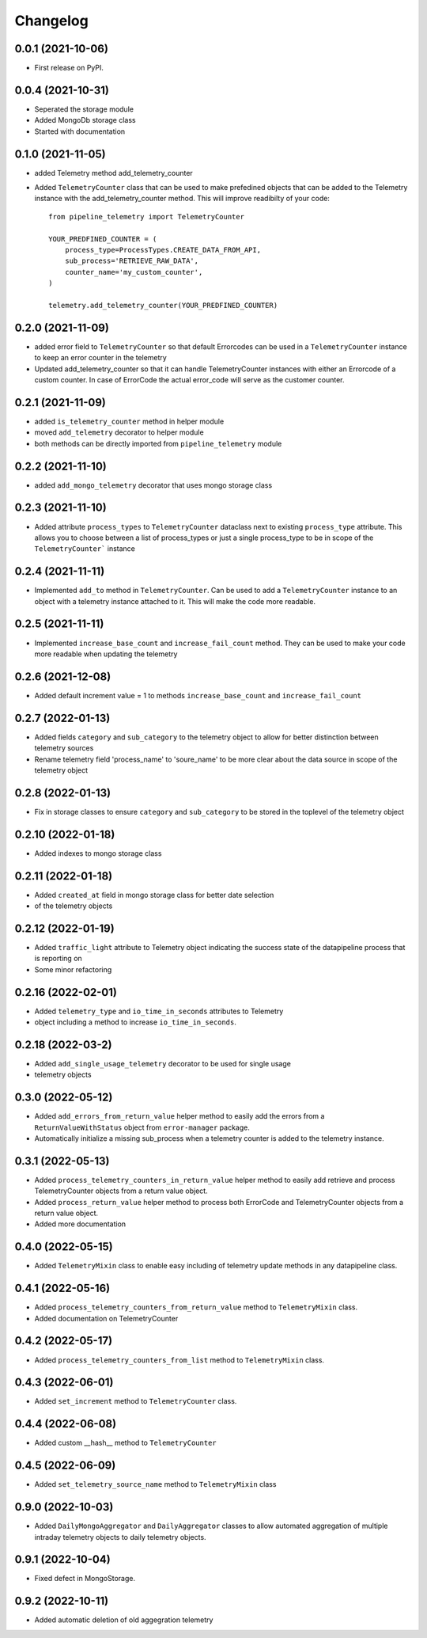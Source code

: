 
Changelog
=========

0.0.1 (2021-10-06)
------------------

* First release on PyPI.


0.0.4 (2021-10-31)
------------------

* Seperated the storage module
* Added MongoDb storage class
* Started with documentation

0.1.0 (2021-11-05)
------------------

* added Telemetry method add_telemetry_counter 
* Added ``TelemetryCounter`` class that can be used to make prefedined objects
  that can be added to the Telemetry instance with the add_telemetry_counter
  method. This will improve readibilty of your code::

    from pipeline_telemetry import TelemetryCounter

    YOUR_PREDFINED_COUNTER = (
        process_type=ProcessTypes.CREATE_DATA_FROM_API,
        sub_process='RETRIEVE_RAW_DATA',
        counter_name='my_custom_counter',
    )

    telemetry.add_telemetry_counter(YOUR_PREDFINED_COUNTER)


0.2.0 (2021-11-09)
------------------

* added error field to ``TelemetryCounter`` so that default Errorcodes
  can be used in a ``TelemetryCounter`` instance to keep an error counter
  in the telemetry
* Updated add_telemetry_counter so that it can handle TelemetryCounter instances
  with either an Errorcode of a custom counter. In case of ErrorCode the actual
  error_code will serve as the customer counter. 


0.2.1 (2021-11-09)
------------------

* added ``is_telemetry_counter`` method in helper module
* moved ``add_telemetry`` decorator to helper module
* both methods can be directly imported from ``pipeline_telemetry`` module

0.2.2 (2021-11-10)
------------------

* added ``add_mongo_telemetry`` decorator that uses mongo storage class

0.2.3 (2021-11-10)
------------------

* Added attribute ``process_types`` to ``TelemetryCounter`` dataclass next to
  existing ``process_type`` attribute. This allows you to choose between a list
  of process_types or just a single process_type to be in scope of the ``TelemetryCounter``` instance
  

0.2.4 (2021-11-11)
------------------

* Implemented ``add_to`` method in ``TelemetryCounter``. Can be used to  add a
  ``TelemetryCounter`` instance to an object with a telemetry instance attached
  to it. This will make the code more readable.

0.2.5 (2021-11-11)
------------------

* Implemented ``increase_base_count`` and ``increase_fail_count`` method. They
  can be used to make your code more readable when updating the telemetry


0.2.6 (2021-12-08)
------------------

* Added default increment value = 1 to methods ``increase_base_count`` and
  ``increase_fail_count``

0.2.7 (2022-01-13)
------------------

* Added fields ``category`` and ``sub_category`` to the telemetry object to
  allow for better distinction between telemetry sources
* Rename telemetry field 'process_name' to 'soure_name' to be more clear about
  the data source in scope of the telemetry object

0.2.8 (2022-01-13)
------------------

* Fix in storage classes to ensure ``category`` and ``sub_category`` to be
  stored in the toplevel of the telemetry object

0.2.10 (2022-01-18)
-------------------

* Added indexes to mongo storage class

0.2.11 (2022-01-18)
-------------------

* Added ``created_at`` field in mongo storage class for better date selection
* of the telemetry objects

0.2.12 (2022-01-19)
-------------------

* Added ``traffic_light`` attribute to Telemetry object indicating the success
  state of the datapipeline process that is reporting on
* Some minor refactoring

0.2.16 (2022-02-01)
-------------------

* Added ``telemetry_type`` and ``io_time_in_seconds`` attributes to Telemetry
* object including a method to increase ``io_time_in_seconds``.


0.2.18 (2022-03-2)
-------------------

* Added ``add_single_usage_telemetry`` decorator to be used for single usage
* telemetry objects

0.3.0 (2022-05-12)
-------------------

* Added ``add_errors_from_return_value`` helper method to easily add the errors
  from a ``ReturnValueWithStatus`` object from ``error-manager`` package.
* Automatically initialize a missing sub_process when a telemetry counter is
  added to the telemetry instance.


0.3.1 (2022-05-13)
-------------------

* Added ``process_telemetry_counters_in_return_value`` helper method to easily
  add retrieve and process TelemetryCounter objects from a return value object.
* Added ``process_return_value`` helper method to process both ErrorCode and
  TelemetryCounter objects from a return value object.
* Added more documentation

0.4.0 (2022-05-15)
-------------------

* Added ``TelemetryMixin`` class to enable easy including of telemetry update
  methods in any datapipeline class.
  

0.4.1 (2022-05-16)
-------------------

* Added ``process_telemetry_counters_from_return_value`` method to ``TelemetryMixin`` class.
* Added documentation on TelemetryCounter
  
0.4.2 (2022-05-17)
-------------------

* Added ``process_telemetry_counters_from_list`` method to ``TelemetryMixin`` class.

0.4.3 (2022-06-01)
-------------------

* Added ``set_increment`` method to ``TelemetryCounter`` class.


0.4.4 (2022-06-08)
-------------------

* Added custom __hash__ method to ``TelemetryCounter``


0.4.5 (2022-06-09)
-------------------
* Added ``set_telemetry_source_name`` method to ``TelemetryMixin`` class

0.9.0 (2022-10-03)
-------------------
* Added ``DailyMongoAggregator`` and ``DailyAggregator`` classes to allow
  automated aggregation of multiple intraday telemetry objects to daily
  telemetry objects.


0.9.1 (2022-10-04)
-------------------
* Fixed defect in MongoStorage.

0.9.2 (2022-10-11)
-------------------
* Added automatic deletion of old aggegration telemetry
